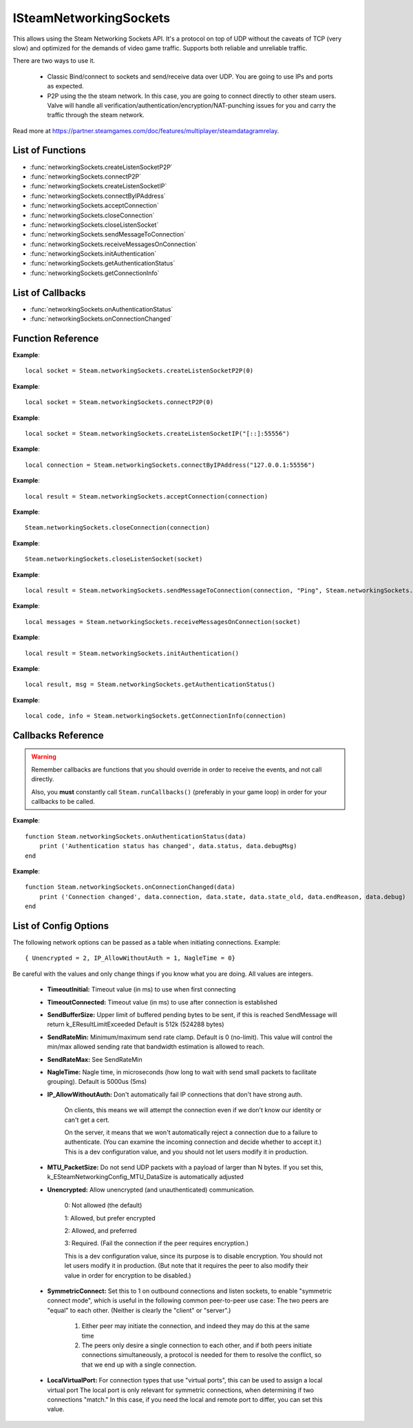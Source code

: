 #######################
ISteamNetworkingSockets
#######################

This allows using the Steam Networking Sockets API. It's a protocol on top of UDP without the caveats of TCP (very slow) and optimized for the demands of video game traffic. Supports both reliable and unreliable traffic.

There are two ways to use it.

    * Classic Bind/connect to sockets and send/receive data over UDP. You are going to use IPs and ports as expected.
    * P2P using the the steam network. In this case, you are going to connect directly to other steam users. Valve will handle all verification/authentication/encryption/NAT-punching issues for you and carry the traffic through the steam network.

Read more at https://partner.steamgames.com/doc/features/multiplayer/steamdatagramrelay.

List of Functions
-----------------
* :func:`networkingSockets.createListenSocketP2P`
* :func:`networkingSockets.connectP2P`
* :func:`networkingSockets.createListenSocketIP`
* :func:`networkingSockets.connectByIPAddress`
* :func:`networkingSockets.acceptConnection`
* :func:`networkingSockets.closeConnection`
* :func:`networkingSockets.closeListenSocket`
* :func:`networkingSockets.sendMessageToConnection`
* :func:`networkingSockets.receiveMessagesOnConnection`
* :func:`networkingSockets.initAuthentication`
* :func:`networkingSockets.getAuthenticationStatus`
* :func:`networkingSockets.getConnectionInfo`

List of Callbacks
-----------------
* :func:`networkingSockets.onAuthenticationStatus`
* :func:`networkingSockets.onConnectionChanged`

Function Reference
------------------
.. function:: networkingSockets.createListenSocketP2P()

    :param integer virtualPort: The virtual port to bind to. Use 0 if you don't care about any particular port. Use values below 1000.
    :param table options: Table with key value pairs to override default SteamNetworkingSockets options. See the config section at the bottom for possible values
    :returns: (`userdata`) a socket object
    :SteamWorks: `CreateListenSocketP2P <https://partner.steamgames.com/doc/api/ISteamNetworkingSockets#CreateListenSocketP2P>`_

    Accept P2P connections through the Steam Network. If you want to change any networking settings, you need pass these options on creation. Implement the callback **TODO** to be notified about connection events.

**Example**::

    local socket = Steam.networkingSockets.createListenSocketP2P(0)

.. function:: networkingSockets.connectP2P()

    :param uint64 steamID: The steamID of the remote host to connect to. Use :func:`Steam.extra.parseUint64('12345abcded')` to parse a steamID string
    :param integer virtualPort: The virtual port to connect to on the server.
    :param table options: Table with key value pairs to override default SteamNetworkingSockets options. See the config section at the bottom for possible values
    :returns: (`int`) a connection id
    :SteamWorks: `CreateListenSocketP2P <https://partner.steamgames.com/doc/api/ISteamNetworkingSockets#CreateListenSocketP2P>`_

    Accept P2P connections through the Steam Network. If you want to change any networking settings, you need pass these options on creation. Implement the callback **TODO** to be notified about connection events.

**Example**::

    local socket = Steam.networkingSockets.connectP2P(0)

.. function:: networkingSockets.createListenSocketIP()

    :param string localAdress: The adress to bind to in string format. E.g. to bind to localhost on port 55556, use **"[::]:55556"**.
    :param table options: Table with key value pairs to override default SteamNetworkingSockets options. See the config section at the bottom for possible values
    :returns: (`userdata`) a socket object
    :SteamWorks: `CreateListenSocketIP <https://partner.steamgames.com/doc/api/ISteamNetworkingSockets#CreateListenSocketIP>`_

    Bind to an adress and accept connections as a "server". If you want to change any networking settings, you need pass these options on creation. Implement the callback **TODO** to be notified about connection events.

**Example**::

    local socket = Steam.networkingSockets.createListenSocketIP("[::]:55556")

.. function:: networkingSockets.connectByIPAddress()

    :param string localAdress: The adress to connect to in string format. E.g. to bind to localhost on port 55556, use **"127.0.0.1:55556"**.
    :param table options: Table with key value pairs to override default SteamNetworkingSockets options. See the config section at the bottom for possible values
    :returns: (`int`) a connection id
    :SteamWorks: `ConnectByIPAddress <https://partner.steamgames.com/doc/api/ISteamNetworkingSockets#ConnectByIPAddress>`_

    Connect to a given adress as a "client". If you want to change any networking settings, you need pass these options on creation. Implement the callback :func:`networkingSockets.onConnectionChanged` to be notified about connection events.

**Example**::

    local connection = Steam.networkingSockets.connectByIPAddress("127.0.0.1:55556")
    
.. function:: networkingSockets.acceptConnection()

    :param int connection: The id of the connection to accept
    :returns: (`string`) result with the possible values ``OK | InvalidParam | InvalidState``
    :SteamWorks: `AcceptConnection <https://partner.steamgames.com/doc/api/ISteamNetworkingSockets#AcceptConnection>`_

    Accept a connection that was received via the callback :func:`networkingSockets.onConnectionChanged`. This will move the connection from the ``Connecting`` state to the ``Connected`` state.

    Return values explanation
    
            * **OK** - The connection was accepted
            * **InvalidParam** - The connection id was invalid
            * **InvalidState** - The connection was not in the ``Connecting`` state

**Example**::

    local result = Steam.networkingSockets.acceptConnection(connection)

.. function:: networkingSockets.closeConnection()

    :param int connection: The id of the connection to close
    :param boolean bEnableLinger: If true, attempts to finish delivering any outbound messages. If you set it to true, you need to make sure that you keep calling the Steam callback long enough for this to actually happen.  
    :returns: nothing
    :SteamWorks: `CloseConnection <https://partner.steamgames.com/doc/api/ISteamNetworkingSockets#CloseConnection>`_

    Disconnects from the remote host and invalidates the connection handle. Any unread data on the connection is discarded.

**Example**::

    Steam.networkingSockets.closeConnection(connection)

.. function:: networkingSockets.closeListenSocket()

    :param userdata socket: The socket object you received when opening a socket with :func:`networkingSockets.createListenSocketIP` or :func:`networkingSockets.connectByIPAddress`
    :returns: nothing
    :SteamWorks: `CloseListenSocket <https://partner.steamgames.com/doc/api/ISteamNetworkingSockets#CloseListenSocket>`_

    Destroy the given listen socket. All the connections that were accepted on the listen socket are closed ungracefully. You should call this before closing your application for any sockets you created.

**Example**::

    Steam.networkingSockets.closeListenSocket(socket)

.. function:: networkingSockets.sendMessageToConnection()

    :param int connection: The id of the connection to send a message to
    :param string message: The message to send. Can be any length (up to configured SendBufferSize), splitting will be handled by the library
    :param int flag: A flag to specify how the message should be sent. See below for explanation
    :returns: (`string`) result with the possible values ``OK | InvalidParam | InvalidState | NoConnection | Ignored | LimitExceeded``
    :SteamWorks: `SendMessageToConnection <https://partner.steamgames.com/doc/api/ISteamNetworkingSockets#SendMessageToConnection>`_

    Send a string message to the specified connection. Delivery method depends on the flag you pass. See <https://partner.steamgames.com/doc/api/steamnetworkingtypes> in the section **Flags used for message sending** for a detailed explanation

        * **Steam.networkingSockets.flags.Send_Reliable** - Message will be sent reliably (resend if necessary until acknowledged) and in order with other reliable messages
        * **Steam.networkingSockets.flags.Send_ReliableNoNagle** - Reliable without Nagle algorithm (don't wait a short while for more messages before sending). As a rule of thumb, don't use this unless you're sure you know what you're doing. Use :func:`networkingSockets.flushMessagesOnConnection` instead
        * **Steam.networkingSockets.flags.Send_Unreliable** - Message will be sent once only, might get lost on the way and arrive in any order
        * **Steam.networkingSockets.flags.Send_UnreliableNoNagle** - Unreliable without Nagle algorithm
        * **Steam.networkingSockets.flags.Send_UnreliableNoDelay** - Send unreliable and only if the message can be sent right now. If there is any delay in sending the message (bottleneck, network hiccup, ...) this message will be dropped

    Return values explanation
    
            * **OK** - The message was sent
            * **InvalidParam** - The connection id was invalid
            * **InvalidState** - The connection was not in the ``Connected`` state
            * **NoConnection** - The connection has ended
            * **Ignored** - The message was ignored because you used ``Send_UnreliableNoDelay`` and it wasn't possible to send the message right now
            * **LimitExceeded** - The message was too large to send and or there are too many outgoing messages crowding the send buffer

**Example**::

    local result = Steam.networkingSockets.sendMessageToConnection(connection, "Ping", Steam.networkingSockets.flags.Reliable)

.. function:: networkingSockets.receiveMessagesOnConnection()

    :param int connection: The id of the connection to receive messages from
    :returns: (`table`) a table with all n messages received, indexed 1..n. Reliable messages are in order in relation to each other. Unreliable messages might be in any order inside the table
    :SteamWorks: `ReceiveMessagesOnConnection <https://partner.steamgames.com/doc/api/ISteamNetworkingSockets#ReceiveMessagesOnConnection>`_

    Receive all the messages that are waiting on the given connection up to 32. Call this repeatedly until ``#return < 32``

    A result table might look like this: ``{ 1 = "Some message", 2 = "Another message", 3 = "Yet another message" }``

**Example**::

    local messages = Steam.networkingSockets.receiveMessagesOnConnection(socket)

.. function:: networkingSockets.initAuthentication()

    :returns: (`int`) The possible values are same as ``data.status`` in :func:`networkingSockets.onAuthenticationStatus`
    :SteamWorks: `InitAuthentication <https://partner.steamgames.com/doc/api/ISteamNetworkingSockets#InitAuthentication>`_

    Indicate our desire to be ready participate in authenticated communications.

**Example**::

    local result = Steam.networkingSockets.initAuthentication()

.. function:: networkingSockets.getAuthenticationStatus()

    :returns: (`int`, `string`)

        * status: The possible values are same as ``data.status`` in :func:`networkingSockets.onAuthenticationStatus`
        * msg: A human readable message for the current status
        
    :SteamWorks: `GetAuthenticationStatus <https://partner.steamgames.com/doc/api/ISteamNetworkingSockets#GetAuthenticationStatus>`_

    Get the curren status of authentication

**Example**::

    local result, msg = Steam.networkingSockets.getAuthenticationStatus()

.. function:: networkingSockets.getConnectionInfo()

    :param int connection: The connection to get info about
    :returns: (`code`, `info`) See the return values of :func:`networkingSockets.connectByIPAddress` for code meanings. The info string contains more detail.
    :SteamWorks: `GetConnectionInfo <https://partner.steamgames.com/doc/api/ISteamNetworkingSockets#GetConnectionInfo>`_

    Get basic information about the status of a connection.

**Example**::

    local code, info = Steam.networkingSockets.getConnectionInfo(connection)


Callbacks Reference
-------------------

.. warning::

    Remember callbacks are functions that you should override in order to receive the events, and not call directly.

    Also, you **must** constantly call ``Steam.runCallbacks()`` (preferably in your game loop) in order for your callbacks to be called.

.. function:: networkingSockets.onAuthenticationStatus(data)

    :param table data: Basic information about the steam authentication state

		* **data.status** (`string`)  a unique id representing this connection
		* **data.debugMsg** (`string`) Detailed human readable information in case of problems
    :returns: nothing
    :SteamWorks: `SteamNetAuthenticationStatus_t <https://partner.steamgames.com/doc/api/ISteamNetworkingSockets#SteamNetAuthenticationStatus_t>`_

    Posted whenever the authentication status with the Steam back-end changes.
    Possible values for **data.status** are

        * **-102 (CannotTry):** A dependent resource is missing, so this service is unavailable (e.g. we cannot talk to routers because Internet is down or we don't have the network config).
        * **-101 (Availability_Failed):** We have tried for enough time that we would expect to have been successful by now.  We have never been successful.
        * **-100 (Availability_Previously):** We tried and were successful at one time, but now it looks like we have a problem.
        * **-10 (Retrying):** We previously failed and are currently retrying.
        * **1 (NeverTried):** We don't know because we haven't ever checked/tried.
        * **2 (Waiting):** We're waiting on a dependent resource to be acquired (e.g. we cannot obtain a cert until we are logged into Steam.  We cannot measure latency to relays until we have the network config).
        * **3 (Attempting):** We're actively trying now, but are not yet successful.
        * **100 (Current):** Resource is online/available.

**Example**::

    function Steam.networkingSockets.onAuthenticationStatus(data)
        print ('Authentication status has changed', data.status, data.debugMsg)
    end

.. function:: networkingSockets.onConnectionChanged(data)

    :param table data: Basic information about the changing connection

		* **data.connection** (`string`)  a unique id representing this connection
		* **data.state** (`string`)  the state this connection is now in
		* **data.state_old** (`int`)  the previous state this connection was in
		* **data.endReason** (`int`)  end reason error code
		* **data.debug** (`string`)  humand readable debug information string
    :returns: nothing
    :SteamWorks: `SteamNetConnectionStatusChangedCallback_t <https://partner.steamgames.com/doc/api/ISteamNetworkingSockets#SteamNetConnectionStatusChangedCallback_t>`_

    Posted whenever the state of a connection changes. For example
        * a client attempts a new connection
        * a server receives a new connection
        * a connection is established successfully (client or server)
        * a connection is closed (client or server)

    Possible values for **data.state** are:
        * None
        * Connecting
        * FindingRoute
        * Connected
        * ClosedByPeer
        * ProblemDetectedLocally

**Example**::

    function Steam.networkingSockets.onConnectionChanged(data)
        print ('Connection changed', data.connection, data.state, data.state_old, data.endReason, data.debug)
    end


List of Config Options
----------------------

.. _config:

The following network options can be passed as a table when initiating connections. Example::

    { Unencrypted = 2, IP_AllowWithoutAuth = 1, NagleTime = 0}

Be careful with the values and only change things if you know what you are doing. All values are integers.

    * **TimeoutInitial:** Timeout value (in ms) to use when first connecting
    * **TimeoutConnected:** Timeout value (in ms) to use after connection is established
    * **SendBufferSize:** Upper limit of buffered pending bytes to be sent, if this is reached SendMessage will return k_EResultLimitExceeded Default is 512k (524288 bytes)
    * **SendRateMin:** Minimum/maximum send rate clamp. Default is 0 (no-limit). This value will control the min/max allowed sending rate that bandwidth estimation is allowed to reach.
    * **SendRateMax:** See SendRateMin
    * **NagleTime:** Nagle time, in microseconds (how long to wait with send small packets to facilitate grouping). Default is 5000us (5ms)
    * **IP_AllowWithoutAuth:** Don't automatically fail IP connections that don't have strong auth. 
        
        On clients, this means we will attempt the connection even if we don't know our identity or can't get a cert. 
        
        On the server, it means that we won't automatically reject a connection due to a failure to authenticate. (You can examine the incoming connection and decide whether to accept it.) This is a dev configuration value, and you should not let users modify it in production.
    * **MTU_PacketSize:** Do not send UDP packets with a payload of larger than N bytes. If you set this, k_ESteamNetworkingConfig_MTU_DataSize is automatically adjusted
    * **Unencrypted:** Allow unencrypted (and unauthenticated) communication. 
    
        0: Not allowed (the default)

        1: Allowed, but prefer encrypted

        2: Allowed, and preferred

        3: Required.  (Fail the connection if the peer requires encryption.)
        
        This is a dev configuration value, since its purpose is to disable encryption. You should not let users modify it in production.  (But note that it requires the peer to also modify their value in order for encryption to be disabled.)
    * **SymmetricConnect:** Set this to 1 on outbound connections and listen sockets, to enable "symmetric connect mode", which is useful in the following common peer-to-peer use case: The two peers are "equal" to each other.  (Neither is clearly the "client" or "server".) 
        
        1. Either peer may initiate the connection, and indeed they may do this at the same time
        
        2. The peers only desire a single connection to each other, and if both peers initiate connections simultaneously, a protocol is needed for them to resolve the conflict, so that we end up with a single connection.

    * **LocalVirtualPort:** For connection types that use "virtual ports", this can be used to assign a local virtual port The local port is only relevant for symmetric connections, when determining if two connections "match."  In this case, if you need the local and remote port to differ, you can set this value.
